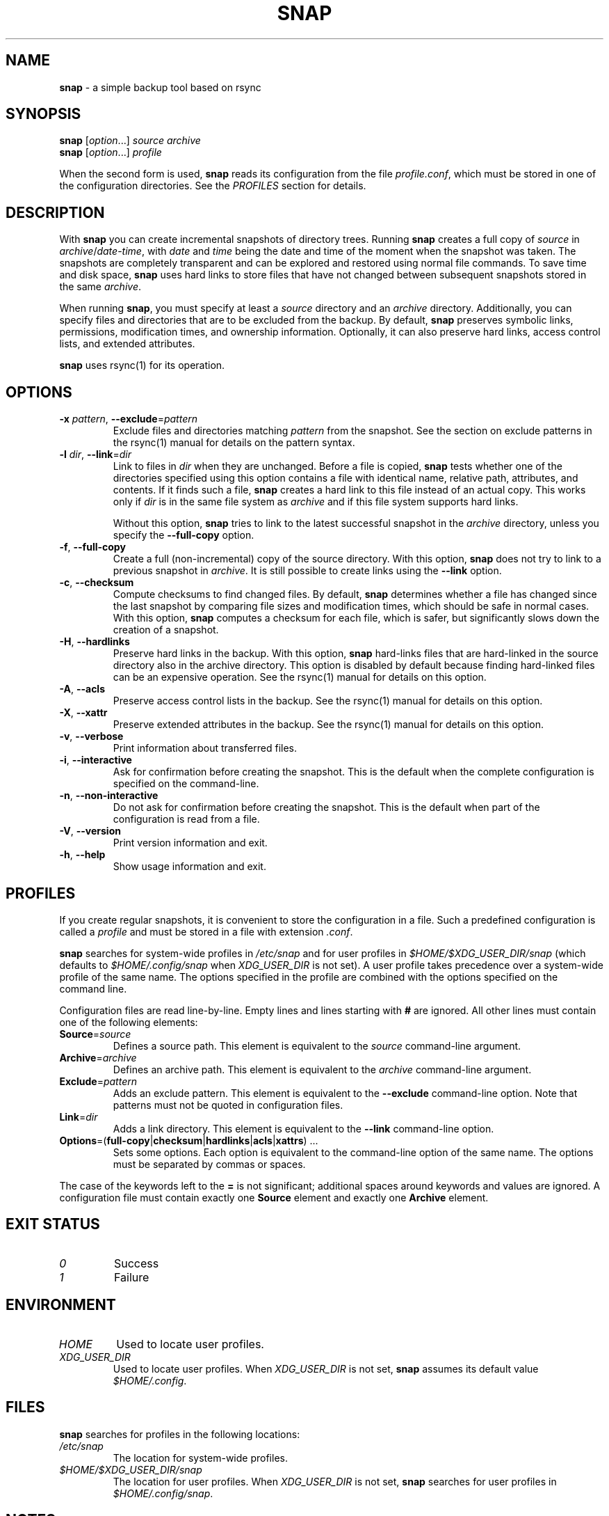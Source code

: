 .TH "SNAP" "1" "July 2012" "Snap 0.3.3" "Snap Manual"
.
.SH "NAME"
\fBsnap\fR \- a simple backup tool based on rsync
.
.SH "SYNOPSIS"
\fBsnap\fR [\fIoption\fR\.\.\.] \fIsource\fR \fIarchive\fR
.
.br
\fBsnap\fR [\fIoption\fR\.\.\.] \fIprofile\fR
.
.P
When the second form is used, \fBsnap\fR reads its configuration from the file \fIprofile\.conf\fR, which must be stored in one of the configuration directories\. See the \fIPROFILES\fR section for details\.
.
.SH "DESCRIPTION"
With \fBsnap\fR you can create incremental snapshots of directory trees\. Running \fBsnap\fR creates a full copy of \fIsource\fR in \fIarchive\fR/\fIdate\fR\-\fItime\fR, with \fIdate\fR and \fItime\fR being the date and time of the moment when the snapshot was taken\. The snapshots are completely transparent and can be explored and restored using normal file commands\. To save time and disk space, \fBsnap\fR uses hard links to store files that have not changed between subsequent snapshots stored in the same \fIarchive\fR\.
.
.P
When running \fBsnap\fR, you must specify at least a \fIsource\fR directory and an \fIarchive\fR directory\. Additionally, you can specify files and directories that are to be excluded from the backup\. By default, \fBsnap\fR preserves symbolic links, permissions, modification times, and ownership information\. Optionally, it can also preserve hard links, access control lists, and extended attributes\.
.
.P
\fBsnap\fR uses rsync(1) for its operation\.
.
.SH "OPTIONS"
.
.TP
\fB\-x\fR \fIpattern\fR, \fB\-\-exclude\fR=\fIpattern\fR
Exclude files and directories matching \fIpattern\fR from the snapshot\. See the section on exclude patterns in the rsync(1) manual for details on the pattern syntax\.
.
.TP
\fB\-l\fR \fIdir\fR, \fB\-\-link\fR=\fIdir\fR
Link to files in \fIdir\fR when they are unchanged\. Before a file is copied, \fBsnap\fR tests whether one of the directories specified using this option contains a file with identical name, relative path, attributes, and contents\. If it finds such a file, \fBsnap\fR creates a hard link to this file instead of an actual copy\. This works only if \fIdir\fR is in the same file system as \fIarchive\fR and if this file system supports hard links\.
.
.IP
Without this option, \fBsnap\fR tries to link to the latest successful snapshot in the \fIarchive\fR directory, unless you specify the \fB\-\-full\-copy\fR option\.
.
.TP
\fB\-f\fR, \fB\-\-full\-copy\fR
Create a full (non\-incremental) copy of the source directory\. With this option, \fBsnap\fR does not try to link to a previous snapshot in \fIarchive\fR\. It is still possible to create links using the \fB\-\-link\fR option\.
.
.TP
\fB\-c\fR, \fB\-\-checksum\fR
Compute checksums to find changed files\. By default, \fBsnap\fR determines whether a file has changed since the last snapshot by comparing file sizes and modification times, which should be safe in normal cases\. With this option, \fBsnap\fR computes a checksum for each file, which is safer, but significantly slows down the creation of a snapshot\.
.
.TP
\fB\-H\fR, \fB\-\-hardlinks\fR
Preserve hard links in the backup\. With this option, \fBsnap\fR hard\-links files that are hard\-linked in the source directory also in the archive directory\. This option is disabled by default because finding hard\-linked files can be an expensive operation\. See the rsync(1) manual for details on this option\.
.
.TP
\fB\-A\fR, \fB\-\-acls\fR
Preserve access control lists in the backup\. See the rsync(1) manual for details on this option\.
.
.TP
\fB\-X\fR, \fB\-\-xattr\fR
Preserve extended attributes in the backup\. See the rsync(1) manual for details on this option\.
.
.TP
\fB\-v\fR, \fB\-\-verbose\fR
Print information about transferred files\.
.
.TP
\fB\-i\fR, \fB\-\-interactive\fR
Ask for confirmation before creating the snapshot\. This is the default when the complete configuration is specified on the command\-line\.
.
.TP
\fB\-n\fR, \fB\-\-non\-interactive\fR
Do not ask for confirmation before creating the snapshot\. This is the default when part of the configuration is read from a file\.
.
.TP
\fB\-V\fR, \fB\-\-version\fR
Print version information and exit\.
.
.TP
\fB\-h\fR, \fB\-\-help\fR
Show usage information and exit\.
.
.SH "PROFILES"
If you create regular snapshots, it is convenient to store the configuration in a file\. Such a predefined configuration is called a \fIprofile\fR and must be stored in a file with extension \fI\.conf\fR\.
.
.P
\fBsnap\fR searches for system\-wide profiles in \fI/etc/snap\fR and for user profiles in \fI$HOME/$XDG_USER_DIR/snap\fR (which defaults to \fI$HOME/\.config/snap\fR when \fIXDG_USER_DIR\fR is not set)\. A user profile takes precedence over a system\-wide profile of the same name\. The options specified in the profile are combined with the options specified on the command line\.
.
.P
Configuration files are read line\-by\-line\. Empty lines and lines starting with \fB#\fR are ignored\. All other lines must contain one of the following elements:
.
.TP
\fBSource\fR=\fIsource\fR
Defines a source path\. This element is equivalent to the \fIsource\fR command\-line argument\.
.
.TP
\fBArchive\fR=\fIarchive\fR
Defines an archive path\. This element is equivalent to the \fIarchive\fR command\-line argument\.
.
.TP
\fBExclude\fR=\fIpattern\fR
Adds an exclude pattern\. This element is equivalent to the \fB\-\-exclude\fR command\-line option\. Note that patterns must not be quoted in configuration files\.
.
.TP
\fBLink\fR=\fIdir\fR
Adds a link directory\. This element is equivalent to the \fB\-\-link\fR command\-line option\.
.
.TP
\fBOptions\fR=(\fBfull\-copy\fR|\fBchecksum\fR|\fBhardlinks\fR|\fBacls\fR|\fBxattrs\fR) \.\.\.
Sets some options\. Each option is equivalent to the command\-line option of the same name\. The options must be separated by commas or spaces\.
.
.P
The case of the keywords left to the \fB=\fR is not significant; additional spaces around keywords and values are ignored\. A configuration file must contain exactly one \fBSource\fR element and exactly one \fBArchive\fR element\.
.
.SH "EXIT STATUS"
.
.TP
\fI0\fR
Success
.
.TP
\fI1\fR
Failure
.
.SH "ENVIRONMENT"
.
.TP
\fIHOME\fR
Used to locate user profiles\.
.
.TP
\fIXDG_USER_DIR\fR
Used to locate user profiles\. When \fIXDG_USER_DIR\fR is not set, \fBsnap\fR assumes its default value \fI$HOME/\.config\fR\.
.
.SH "FILES"
\fBsnap\fR searches for profiles in the following locations:
.
.TP
\fI/etc/snap\fR
The location for system\-wide profiles\.
.
.TP
\fI$HOME/$XDG_USER_DIR/snap\fR
The location for user profiles\. When \fIXDG_USER_DIR\fR is not set, \fBsnap\fR searches for user profiles in \fI$HOME/\.config/snap\fR\.
.
.SH "NOTES"
If \fIsource\fR ends with a slash, \fBsnap\fR copies only the contents of the source directory, excluding the last part of the source path\. Otherwise, \fBsnap\fR copies the source directory, including the last part of the source path\.
.
.SH "LIMITATIONS"
The file system that contains the \fIarchive\fR directory must support hard links for \fBsnap\fR to be able to store subsequent snapshots efficiently\. Without hard links, \fBsnap\fR has to perform an actual copy of \fIall\fR files \-\-\- even the unmodified ones \-\-\- from the source directory\. This can require much more time and disk space than on a file system which supports hard links\.
.
.P
\fBsnap\fR preserves only those file attributes that are supported by the file system containing the \fIarchive\fR directory\. Therefore it is not a good idea to make a backup of an Ext4 file system on a FAT\-formatted USB disk (but using FAT is not a good idea anyway)\.
.
.P
Although rsync(1) is able to copy directly between remote locations, the current version of \fBsnap\fR requires \fIsource\fR and \fIarchive\fR to be mounted directories\.
.
.SH "EXAMPLE"
The following command creates a snapshot of the home directory of user \fIalice\fR in \fI/mnt/backup/alice\fR\. Files in \fI\.cache\fR, \fI\.thumbnails\fR, and the Firefox and Thunderbird caches are excluded from the backup; extended file attributes as well as ACLs are preserved:
.
.P
.RS 4
.nf
\f(CWsnap \-\-exclude="/\.cache/" \e\fP
\f(CW     \-\-exclude="/\.thumbnails/" \e\fP
\f(CW     \-\-exclude="/\.mozilla/firefox/*/Cache/" \e\fP
\f(CW     \-\-exclude="/\.thunderbird/*/Cache/" \e\fP
\f(CW     \-\-xattrs \-\-acls \e\fP
\f(CW     /home/alice \e\fP
\f(CW     /mnt/backup/alice\fP
.fi
.RE
.
.P
To store this setup in a profile, create a file \fIalice\.conf\fR which contains the following lines:
.
.P
.RS 4
.nf
\f(CWSource  = /home/alice\fP
\f(CWArchive = /mnt/backup/alice\fP
\f(CWExclude = /\.cache/\fP
\f(CWExclude = /\.thumbnails/\fP
\f(CWExclude = /\.mozilla/firefox/*/Cache/\fP
\f(CWExclude = /\.thunderbird/*/Cache/\fP
\f(CWOptions = xattrs acls\fP
.fi
.RE
.
.P
Copy this file to \fI/home/alice/\.config/snap\fR (if you are user \fIalice\fR) or to \fI/etc/snap\fR (if you are the system administrator)\. The following command then creates a backup using the profile \fIalice\fR:
.
.P
.RS 4
.nf
\f(CWsnap alice\fP
.fi
.RE
.
.SH "SEE ALSO"
rsync(1)
